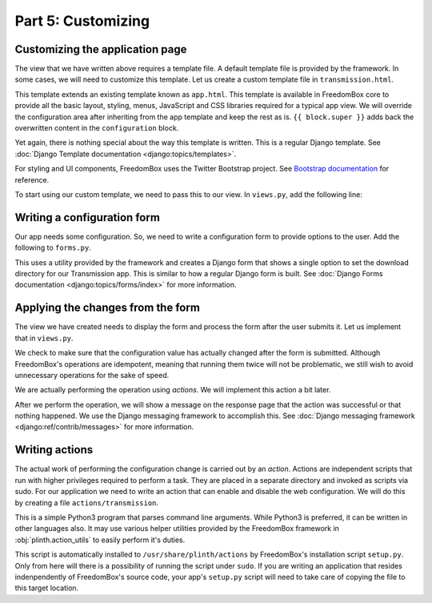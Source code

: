 .. SPDX-License-Identifier: CC-BY-SA-4.0

Part 5: Customizing
-------------------

Customizing the application page
^^^^^^^^^^^^^^^^^^^^^^^^^^^^^^^^

The view that we have written above requires a template file. A default template
file is provided by the framework. In some cases, we will need to customize this
template. Let us create a custom template file in ``transmission.html``.

.. code-block:: django
  :caption: ``templates/transmission.html``

  {% extends "app.html" %}

  {% load i18n %}

  {% block configuration %}

    {{ block.super }}

    <h3>{% trans "Custom Section" %}</h3>

    <p>
      {% blocktrans trimmed %}
        Custom paragraph content.
      {% endblocktrans %}
    </p>

  {% endblock %}

This template extends an existing template known as ``app.html``. This template
is available in FreedomBox core to provide all the basic layout, styling, menus,
JavaScript and CSS libraries required for a typical app view. We will override
the configuration area after inheriting from the app template and keep the rest
as is. ``{{ block.super }}`` adds back the overwritten content in the
``configuration`` block.

Yet again, there is nothing special about the way this template is written. This
is a regular Django template. See :doc:`Django Template documentation
<django:topics/templates>`.

For styling and UI components, FreedomBox uses the Twitter Bootstrap project.
See `Bootstrap documentation <http://getbootstrap.com/css/>`_ for reference.

To start using our custom template, we need to pass this to our view. In
``views.py``, add the following line:

.. code-block:: python3
  :caption: ``views.py``

  class TransmissionAppView(AppView):
      ...
      template_name = 'transmission.html'

Writing a configuration form
^^^^^^^^^^^^^^^^^^^^^^^^^^^^

Our app needs some configuration. So, we need to write a configuration form to
provide options to the user. Add the following to ``forms.py``.

.. code-block:: python3
  :caption: ``forms.py``

  from django import forms


  class TransmissionForm(DirectorySelectForm):  # pylint: disable=W0232
      """Transmission configuration form"""

      def __init__(self, *args, **kw):
          validator = DirectoryValidator(username=SYSTEM_USER,
                                         check_creatable=True)
        super(TransmissionForm,
              self).__init__(title=_('Download directory'),
                             default='/var/lib/transmission-daemon/downloads',
                             validator=validator, *args, **kw)

This uses a utility provided by the framework and creates a Django form that
shows a single option to set the download directory for our Transmission app.
This is similar to how a regular Django form is built. See :doc:`Django Forms
documentation <django:topics/forms/index>` for more information.

.. tip: Too many options

  Resist the temptation to create a lot of configuration options. Although this
  will put more control in the hands of the users, it will make FreedomBox less
  usable. FreedomBox is a consumer product. Our target users are not technically
  savvy and we have make most of the decisions on behalf of the user to make the
  interface as simple and easy to use as possible.

Applying the changes from the form
^^^^^^^^^^^^^^^^^^^^^^^^^^^^^^^^^^

The view we have created needs to display the form and process the form after
the user submits it. Let us implement that in ``views.py``.

.. code-block:: python3
  :caption: ``views.py``

  from django.contrib import messages

  from plinth import actions, views

  from .forms import TransmissionForm

  class TransmissionAppView(views.AppView):
      """Serve configuration page."""
      form_class = TransmissionForm
      app_id = 'transmission'

      def get_initial(self):
          """Get the current settings from Transmission server."""
          status = super().get_initial()
          configuration = actions.superuser_run('transmission',
                                                ['get-configuration'])
          configuration = json.loads(configuration)
          status['storage_path'] = configuration['download-dir']
          status['hostname'] = socket.gethostname()

          return status

      def form_valid(self, form):
          """Apply the changes submitted in the form."""
          old_status = form.initial
          new_status = form.cleaned_data
          if old_status['storage_path'] != new_status['storage_path']:
              new_configuration = {
                  'download-dir': new_status['storage_path'],
              }

              actions.superuser_run('transmission', ['merge-configuration'],
                                    input=json.dumps(new_configuration).encode())
              messages.success(self.request, 'Configuration updated')

          return super().form_valid(form)

We check to make sure that the configuration value has actually changed after
the form is submitted. Although FreedomBox's operations are idempotent, meaning
that running them twice will not be problematic, we still wish to avoid
unnecessary operations for the sake of speed.

We are actually performing the operation using *actions*. We will implement this
action a bit later.

After we perform the operation, we will show a message on the response page that
the action was successful or that nothing happened. We use the Django messaging
framework to accomplish this. See :doc:`Django messaging framework
<django:ref/contrib/messages>` for more information.

Writing actions
^^^^^^^^^^^^^^^

The actual work of performing the configuration change is carried out by an
*action*. Actions are independent scripts that run with higher privileges
required to perform a task. They are placed in a separate directory and invoked
as scripts via sudo. For our application we need to write an action that can
enable and disable the web configuration. We will do this by creating a file
``actions/transmission``.

.. code-block:: python3
  :caption: ``actions/transmission``

  import argparse
  import json
  import sys

  from plinth import action_utils

  TRANSMISSION_CONFIG = '/etc/transmission-daemon/settings.json'


  def parse_arguments():
      """Return parsed command line arguments as dictionary."""
      parser = argparse.ArgumentParser()
      subparsers = parser.add_subparsers(dest='subcommand', help='Sub command')

      subparsers.add_parser('get-configuration',
                            help='Return the current configuration')
      subparsers.add_parser(
          'merge-configuration',
          help='Merge JSON configuration from stdin with existing')

      subparsers.required = True
      return parser.parse_args()


  def subcommand_get_configuration(_):
      """Return the current configuration in JSON format."""
      configuration = open(TRANSMISSION_CONFIG, 'r').read()
      print(configuration)


  def subcommand_merge_configuration(arguments):
      """Merge given JSON configuration with existing configuration."""
      configuration = sys.stdin.read()
      configuration = json.loads(configuration)

      current_configuration = open(TRANSMISSION_CONFIG, 'r').read()
      current_configuration = json.loads(current_configuration)

      new_configuration = current_configuration
      new_configuration.update(configuration)
      new_configuration = json.dumps(new_configuration, indent=4, sort_keys=True)

      open(TRANSMISSION_CONFIG, 'w').write(new_configuration)
      action_utils.service_reload('transmission-daemon')


  def main():
      """Parse arguments and perform all duties."""
      arguments = parse_arguments()

      subcommand = arguments.subcommand.replace('-', '_')
      subcommand_method = globals()['subcommand_' + subcommand]
      subcommand_method(arguments)


  if __name__ == '__main__':
      main()

This is a simple Python3 program that parses command line arguments. While
Python3 is preferred, it can be written in other languages also. It may use
various helper utilities provided by the FreedomBox framework in
:obj:`plinth.action_utils` to easily perform it's duties.

This script is automatically installed to ``/usr/share/plinth/actions`` by
FreedomBox's installation script ``setup.py``. Only from here will there is a
possibility of running the script under ``sudo``. If you are writing an
application that resides indenpendently of FreedomBox's source code, your app's
``setup.py`` script will need to take care of copying the file to this target
location.
